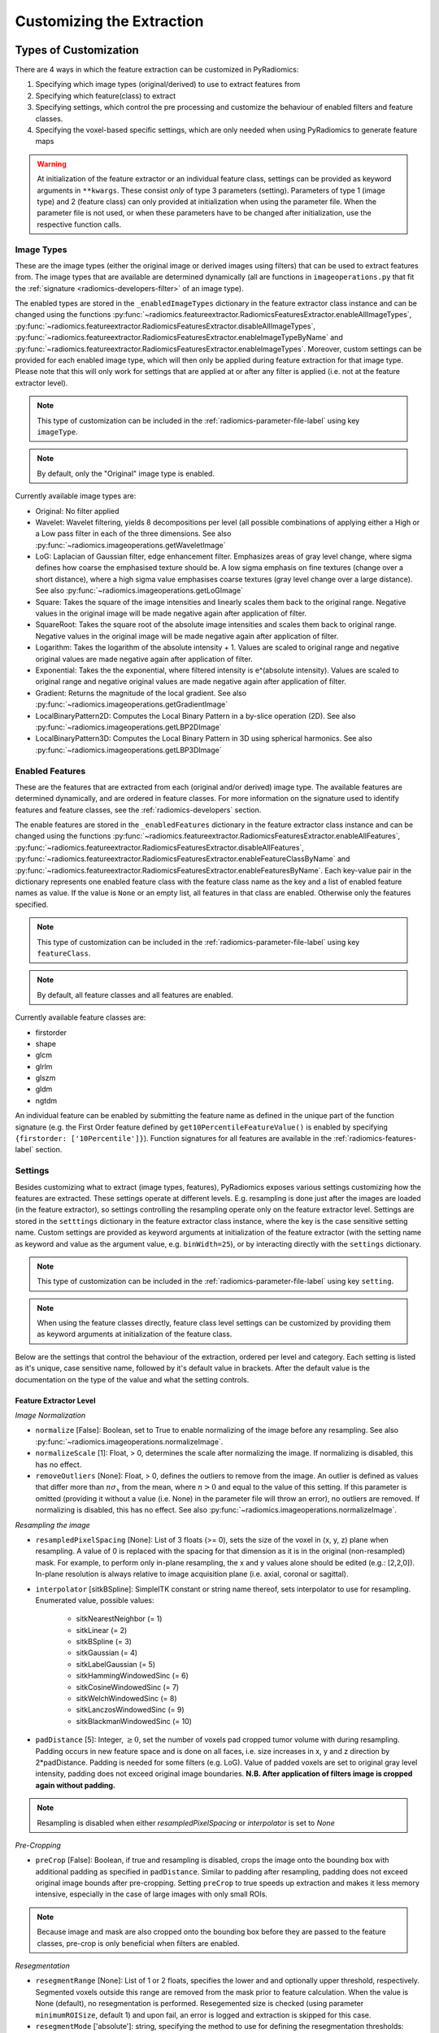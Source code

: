 .. _radiomics-customization-label:

==========================
Customizing the Extraction
==========================

----------------------
Types of Customization
----------------------

There are 4 ways in which the feature extraction can be customized in PyRadiomics:

1. Specifying which image types (original/derived) to use to extract features from
2. Specifying which feature(class) to extract
3. Specifying settings, which control the pre processing and customize the behaviour of enabled filters and feature
   classes.
4. Specifying the voxel-based specific settings, which are only needed when using PyRadiomics to generate feature maps

.. warning::
    At initialization of the feature extractor or an individual feature class, settings can be provided as keyword
    arguments in ``**kwargs``. These consist *only* of type 3 parameters (setting). Parameters of type 1 (image type)
    and 2 (feature class) can only provided at initialization when using the parameter file. When the parameter file is
    not used, or when these parameters have to be changed after initialization, use the respective function calls.

.. _radiomics-image-types-label:

Image Types
###########

These are the image types (either the original image or derived images using filters) that can be used to extract
features from. The image types that are available are determined dynamically (all are functions in
``imageoperations.py`` that fit the :ref:`signature <radiomics-developers-filter>` of an image type).

The enabled types are stored in the ``_enabledImageTypes`` dictionary in the feature extractor class instance and can be
changed using the functions :py:func:`~radiomics.featureextractor.RadiomicsFeaturesExtractor.enableAllImageTypes`,
:py:func:`~radiomics.featureextractor.RadiomicsFeaturesExtractor.disableAllImageTypes`,
:py:func:`~radiomics.featureextractor.RadiomicsFeaturesExtractor.enableImageTypeByName` and
:py:func:`~radiomics.featureextractor.RadiomicsFeaturesExtractor.enableImageTypes`. Moreover, custom settings can be
provided for each enabled image type, which will then only be applied during feature extraction for that image type.
Please note that this will only work for settings that are applied at or after any filter is applied (i.e. not at the
feature extractor level).

.. note::
    This type of customization can be included in the :ref:`radiomics-parameter-file-label` using key ``imageType``.

.. note::
    By default, only the "Original" image type is enabled.

Currently available image types are:

- Original: No filter applied
- Wavelet: Wavelet filtering, yields 8 decompositions per level (all possible combinations of applying either
  a High or a Low pass filter in each of the three dimensions.
  See also :py:func:`~radiomics.imageoperations.getWaveletImage`
- LoG: Laplacian of Gaussian filter, edge enhancement filter. Emphasizes areas of gray level change, where sigma
  defines how coarse the emphasised texture should be. A low sigma emphasis on fine textures (change over a
  short distance), where a high sigma value emphasises coarse textures (gray level change over a large distance).
  See also :py:func:`~radiomics.imageoperations.getLoGImage`
- Square: Takes the square of the image intensities and linearly scales them back to the original range.
  Negative values in the original image will be made negative again after application of filter.
- SquareRoot: Takes the square root of the absolute image intensities and scales them back to original range.
  Negative values in the original image will be made negative again after application of filter.
- Logarithm: Takes the logarithm of the absolute intensity + 1. Values are scaled to original range and
  negative original values are made negative again after application of filter.
- Exponential: Takes the the exponential, where filtered intensity is e^(absolute intensity). Values are
  scaled to original range and negative original values are made negative again after application of filter.
- Gradient: Returns the magnitude of the local gradient. See also :py:func:`~radiomics.imageoperations.getGradientImage`
- LocalBinaryPattern2D: Computes the Local Binary Pattern in a by-slice operation (2D).
  See also :py:func:`~radiomics.imageoperations.getLBP2DImage`
- LocalBinaryPattern3D: Computes the Local Binary Pattern in 3D using spherical harmonics.
  See also :py:func:`~radiomics.imageoperations.getLBP3DImage`


.. _radiomics-feature-classes-label:

Enabled Features
################

These are the features that are extracted from each (original and/or derived) image type. The available features are
determined dynamically, and are ordered in feature classes. For more information on the signature used to identify
features and feature classes, see the :ref:`radiomics-developers` section.

The enable features are stored in the ``_enabledFeatures`` dictionary in the feature extractor class instance and can be
changed using the functions :py:func:`~radiomics.featureextractor.RadiomicsFeaturesExtractor.enableAllFeatures`,
:py:func:`~radiomics.featureextractor.RadiomicsFeaturesExtractor.disableAllFeatures`,
:py:func:`~radiomics.featureextractor.RadiomicsFeaturesExtractor.enableFeatureClassByName` and
:py:func:`~radiomics.featureextractor.RadiomicsFeaturesExtractor.enableFeaturesByName`. Each key-value pair in the
dictionary represents one enabled feature class with the feature class name as the key and a list of enabled feature
names as value. If the value is ``None`` or an empty list, all features in that class are enabled. Otherwise only the
features specified.

.. note::
    This type of customization can be included in the :ref:`radiomics-parameter-file-label` using key ``featureClass``.

.. note::
    By default, all feature classes and all features are enabled.

Currently available feature classes are:

- firstorder
- shape
- glcm
- glrlm
- glszm
- gldm
- ngtdm

An individual feature can be enabled by submitting the feature name as defined in the unique part of the function
signature (e.g. the First Order feature defined by ``get10PercentileFeatureValue()`` is enabled by specifying
``{firstorder: ['10Percentile']}``). Function signatures for all features are available in the
:ref:`radiomics-features-label` section.

.. _radiomics-settings-label:

Settings
########

Besides customizing what to extract (image types, features), PyRadiomics exposes various settings customizing how the
features are extracted. These settings operate at different levels. E.g. resampling is done just after the images are
loaded (in the feature extractor), so settings controlling the resampling operate only on the feature extractor level.
Settings are stored in the ``setttings`` dictionary in the feature extractor class instance, where the key is the case
sensitive setting name. Custom settings are provided as keyword arguments at initialization of the feature extractor
(with the setting name as keyword and value as the argument value, e.g. ``binWidth=25``), or by interacting directly
with the ``settings`` dictionary.

.. note::
    This type of customization can be included in the :ref:`radiomics-parameter-file-label` using key ``setting``.

.. note::
    When using the feature classes directly, feature class level settings can be customized by providing them as keyword
    arguments at initialization of the feature class.

Below are the settings that control the behaviour of the extraction, ordered per level and category. Each setting is
listed as it's unique, case sensitive name, followed by it's default value in brackets. After the default value is the
documentation on the type of the value and what the setting controls.


Feature Extractor Level
+++++++++++++++++++++++

*Image Normalization*

- ``normalize`` [False]: Boolean, set to True to enable normalizing of the image before any resampling. See also
  :py:func:`~radiomics.imageoperations.normalizeImage`.
- ``normalizeScale`` [1]: Float, > 0, determines the scale after normalizing the image. If normalizing is disabled, this
  has no effect.
- ``removeOutliers`` [None]: Float, > 0, defines the outliers to remove from the image. An outlier is defined as values
  that differ more than :math:`n\sigma_x` from the mean, where :math:`n>0` and equal to the value of this setting. If
  this parameter is omitted (providing it without a value (i.e. None) in the parameter file will throw an error), no
  outliers are removed. If normalizing is disabled, this has no effect. See also
  :py:func:`~radiomics.imageoperations.normalizeImage`.

*Resampling the image*

- ``resampledPixelSpacing`` [None]: List of 3 floats (>= 0), sets the size of the voxel in (x, y, z) plane when resampling.
  A value of 0 is replaced with the spacing for that dimension as it is in the original (non-resampled) mask. For example, to perform only in-plane resampling, the x and y values alone should be edited (e.g.: [2,2,0]). In-plane resolution is always relative to image acquisition plane (i.e. axial, coronal or sagittal).
- ``interpolator`` [sitkBSpline]: SimpleITK constant or string name thereof, sets interpolator to use for resampling.
  Enumerated value, possible values:

    - sitkNearestNeighbor (= 1)
    - sitkLinear (= 2)
    - sitkBSpline (= 3)
    - sitkGaussian (= 4)
    - sitkLabelGaussian (= 5)
    - sitkHammingWindowedSinc (= 6)
    - sitkCosineWindowedSinc (= 7)
    - sitkWelchWindowedSinc (= 8)
    - sitkLanczosWindowedSinc (= 9)
    - sitkBlackmanWindowedSinc (= 10)

- ``padDistance`` [5]: Integer, :math:`\geq 0`, set the number of voxels pad cropped tumor volume with during resampling.
  Padding occurs in new feature space and is done on all faces, i.e. size increases in x, y and z direction by
  2*padDistance. Padding is needed for some filters (e.g. LoG). Value of padded voxels are set to original gray level
  intensity, padding does not exceed original image boundaries. **N.B. After application of filters image is cropped
  again without padding.**

.. note::
    Resampling is disabled when either `resampledPixelSpacing` or `interpolator` is set to `None`

*Pre-Cropping*

- ``preCrop`` [False]: Boolean, if true and resampling is disabled, crops the image onto the bounding box with additional
  padding as specified in ``padDistance``. Similar to padding after resampling, padding does not exceed original image
  bounds after pre-cropping. Setting ``preCrop`` to true speeds up extraction and makes it less memory intensive,
  especially in the case of large images with only small ROIs.

.. note::
  Because image and mask are also cropped onto the bounding box before they are passed to the feature classes,
  pre-crop is only beneficial when filters are enabled.

*Resegmentation*

- ``resegmentRange`` [None]: List of 1 or 2 floats, specifies the lower and and optionally upper threshold,
  respectively. Segmented voxels outside this range are removed from the mask prior to feature calculation. When the
  value is None (default), no resegmentation is performed. Resegemented size is checked (using parameter
  ``minimumROISize``, default 1) and upon fail, an error is logged and extraction is skipped for this case.
- ``resegmentMode`` ['absolute']: string, specifying the method to use for defining the resegmentation thresholds:

  - 'absolute': The resegmentRange values are treated as absolute values, i.e. used directly to perform resegmentation.
  - 'relative': The resegmentRange values are treated as relative to the maximum in the ROI, i.e. the actual threshold
    used is defined as :math:`\text{threshold} = \text{value} * X_{max}`.
  - 'sigma': The resegmentRange values indicate a distance from the mean of the ROI in standard deviations. E.g. to
    exclude outliers farther from the mean than 3 sigma, specify mode 'sigma' and range [-3, 3]. Threshold is defined as
    :math:`\text{threshold} = \mu + \text{value} * \sigma`.

- ``resegmentShape`` [False]: Boolean, if set to True, the resegmented mask is also used for shape calculation. If set
  to False (default), only first order and texture classes are calculated using the resegmented mask (known in IBSI as
  the intensity mask). Shape is then calculated using the mask after any optional resampling and corrections (known in
  IBSI as the morphologic mask).

*Mask validation*

- ``minimumROIDimensions`` [2]: Integer, range 1-3, specifies the minimum dimensions (1D, 2D or 3D, respectively).
  Single-voxel segmentations are always excluded.
- ``minimumROISize`` [None]: Integer, > 0, specifies the minimum number of voxels required. Test is skipped
  if this parameter is omitted (specifying it as None in the parameter file will throw an error).
- ``geometryTolerance`` [None]: Float, determines the tolarance used by SimpleITK to compare origin, direction and spacing
  between image and mask. Affects the fist step in :py:func:`~radiomics.imageoperations.checkMask`. If set to ``None``,
  PyRadiomics will use SimpleITK default (1e-16).
- ``correctMask`` [False]: Boolean, if set to true, PyRadiomics will attempt to resample the mask to the image geometry when
  the first step in :py:func:`~radiomics.imageoperations.checkMask` fails. This uses a nearest neighbor interpolator.
  Mask check will still fail if the ROI defined in the mask includes areas outside of the image physical space.

*Miscellaneous*

- ``additionalInfo`` [True]: boolean, set to False to disable inclusion of additional information on the extraction in the
  output. See also :py:func:`~radiomics.featureextractor.RadiomicsFeaturesExtractor.addProvenance()`.

Filter Level
++++++++++++

*Laplacian of Gaussian settings*

- ``sigma``: List of floats or integers, must be greater than 0. Sigma values to use for the filter (determines coarseness).

.. warning::
    Setting for sigma must be provided if LoG filter is enabled. If omitted, no LoG image features are calculated and
    the function will return an empty dictionary.

*Wavelet settings*

- ``start_level`` [0]: integer, 0 based level of wavelet which should be used as first set of decompositions
  from which a signature is calculated
- ``level`` [1]: integer, number of levels of wavelet decompositions from which a signature is calculated.
- ``wavelet`` ["coif1"]: string, type of wavelet decomposition. Enumerated value, validated against possible values
  present in the ``pyWavelet.wavelist()``. Current possible values (pywavelet version 0.4.0) (where an
  aditional number is needed, range of values is indicated in []):

    - haar
    - dmey
    - sym[2-20]
    - db[1-20]
    - coif[1-5]
    - bior[1.1, 1.3, 1.5, 2.2, 2.4, 2.6, 2.8, 3.1, 3.3, 3.5, 3.7, 3.9, 4.4, 5.5, 6.8]
    - rbio[1.1, 1.3, 1.5, 2.2, 2.4, 2.6, 2.8, 3.1, 3.3, 3.5, 3.7, 3.9, 4.4, 5.5, 6.8]

*Gradient settings*

- ``gradientUseSpacing`` [True]: Boolean, if true, image spacing is taken into account when computing the
  gradient magnitude in the image.

*Local Binary Pattern 2D*

- ``lbp2DRadius`` [1]: Float, > 0, specifies the radius in which the neighbours should be sampled
- ``lbp2DSamples`` [9]: Integer, :math:`\geq 1`, specifies the number of samples to use
- ``lbp2DMethod`` ['uniform']: String, specifies the method for computing the LBP to use.

.. warning::
  Requires package ``skimage`` to function.

*Local Binary Pattern 3D*

- ``lbp3DLevels`` [2]: integer, :math:`\geq 1`, specifies the the number of levels in spherical harmonics to use.
- ``lbp3DIcosphereRadius`` [1]: Float, > 0, specifies the radius in which the neighbours should be sampled
- ``lbp3DIcosphereSubdivision`` [1]: Integer, :math:`\geq 0`, specifies the number of subdivisions to apply in the
  icosphere

.. warning::
  Requires package ``scipy`` and ``trimesh`` to function.

Feature Class Level
+++++++++++++++++++

- ``Label`` [1]: Integer, label value of Region of Interest (ROI) in labelmap.

*Image discretization*

- ``binWidth`` [25]: Float, > 0, size of the bins when making a histogram and for discretization of the image gray level.
- ``binCount`` [None]: integer, > 0, specifies the number of bins to create. The width of the bin is
  then determined by the range in the ROI. No definitive evidence is available on which method of discretization is
  superior, we advise a fixed bin width. See more :ref:`here <radiomics_fixed_bin_width>`.

*Forced 2D extraction*

- ``force2D`` [False]: Boolean, set to true to force a by slice texture calculation. Dimension that identifies
  the 'slice' can be defined in ``force2Ddimension``. If input ROI is already a 2D ROI, features are automatically
  extracted in 2D.
- ``force2Ddimension`` [0]: int, range 0-2. Specifies the 'slice' dimension for a by-slice feature extraction. A value of 0 represents the native acquisition plane for the images (usually axial for CT and axial, coronal or sagittal for MRI).
  Similarly, 1 identifies the out-of plane y dimension (e.g. coronal plane for an axial image) and 2 the x dimension (e.g. sagital plane for an acial image). if
  ``force2Dextraction`` is set to False, this parameter has no effect.

*Texture matrix weighting*

- ``weightingNorm`` [None]: string, indicates which norm should be used when applying distance weighting.
  Enumerated setting, possible values:

    - 'manhattan': first order norm
    - 'euclidean': second order norm
    - 'infinity': infinity norm.
    - 'no_weighting': GLCMs are weighted by factor 1 and summed
    - None: Applies no weighting, mean of values calculated on separate matrices is returned.

  In case of other values, an warning is logged and option 'no_weighting' is used.

.. note::
    This only affects the GLCM and GLRLM feature classes. Moreover, weighting is applied differently in those classes.
    For more information on how weighting is applied, see the documentation on :ref:`GLCM <radiomics-glcm-label>` and
    :ref:`GLRLM <radiomics-glszm-label>`.

*Distance to neighbour*

- ``distances`` [[1]]: List of integers. This specifies the distances between the center voxel and the neighbor, for which
  angles should be generated.

.. note::

    This only affects the GLCM and NGTDM feature classes. The GLSZM and GLRLM feature classes use a fixed distance of 1
    (infinity norm) to define neighbours.

Feature Class Specific Settings
+++++++++++++++++++++++++++++++

*First Order*

- ``voxelArrayShift`` [0]: Integer, This amount is added to the gray level intensity in features Energy, Total Energy and
  RMS, this is to prevent negative values. *If using CT data, or data normalized with mean 0, consider setting this
  parameter to a fixed value (e.g. 2000) that ensures non-negative numbers in the image. Bear in mind however, that
  the larger the value, the larger the volume confounding effect will be.*

*GLCM*

- ``symmetricalGLCM`` [True]: boolean, indicates whether co-occurrences should be assessed in two directions per angle,
  which results in a symmetrical matrix, with equal distributions for :math:`i` and :math:`j`. A symmetrical matrix
  corresponds to the GLCM as defined by Haralick et al.

*GLDM*

- ``gldm_a`` [0]: float, :math:`\alpha` cutoff value for dependence. A neighbouring voxel with gray level :math:`j` is
  considered dependent on center voxel with gray level :math:`i` if :math:`|i-j|\le\alpha`

.. _radiomics-voxel-settings-label:

Voxel-based specific settings
#############################

When using PyRadiomics to generate feature maps, additional customization options exist. These control the neighborhood
around each voxel that is used for calculation (kernel) and what the background value should be, i.e. the value of
voxels for which there is no calculated value.

- ``kernelRadius`` [1]: integer, specifies the size of the kernel to use as the radius from the center voxel. Therefore
  the actual size is ``2 * kernelRadius + 1``. E.g. a value of 1 yields a 3x3x3 kernel, a value of 2 5x5x5, etc. In case
  of 2D extraction, the generated kernel will also be a 2D shape (square instead of cube).

- ``maskedKernel`` [True]: boolean, specifies whether to mask the kernel with the overall mask. If True, only voxels in
  the kernel that are also segmented in the mask are used for calculation. Otherwise, all voxels inside the kernel are
  used. Moreover, gray value discretization is performed over the ROI if the setting is set to True, and over the entire
  image if False.

- ``initValue`` [0]: float, value to use for voxels outside the ROI, or voxels where calculation failed. If set to
  ``nan``, 3D slicer will treat them as transparent voxels

- ``voxelBatch`` [-1]: integer > 0, this value controls the maximum number of voxels that are calculated in one batch.
  Larger batches mean less loops in Python and therefore a quicker extraction, but do require more memory. This setting
  allows the user to compromise between extraction speed and memory usage.
  When providing this setting, the value is constrained to be > 0, only by not providing it is the default value of -1
  used (which means: all voxels in 1 batch).

.. _radiomics-parameter-file-label:

--------------
Parameter File
--------------

All 4 categories of customization can be provided in a single yaml or JSON structured text file, which can be provided
in an optional argument (``--param``) when running pyradiomics from the command line. In interactive mode, it can be
provided during initialization of the :ref:`feature extractor <radiomics-featureextractor-label>`, or using
:py:func:`~radiomics.featureextractor.RadiomicsFeaturesExtractor.loadParams` after initialization. This removes the need
to hard code a customized extraction in a python script through use of functions described above. Additionally, this
also makes it more easy to share settings for customized extractions. We encourage users to share their parameter files
in the PyRadiomics repository. See :ref:`radiomics-submit-parameter-file-label` for more information on how to submit
your parameter file.

.. note::
    For an extensive list of possible settings, see :ref:`Image Types<radiomics-image-types-label>`,
    :ref:`Feature Classes<radiomics-feature-classes-label>` and :ref:`Settings<radiomics-settings-label>`,
    which can be provided in the parameter file using key ``imageType``, ``featureClass`` and ``setting``, respectively.

.. note::
    Examples of the parameter file are provided in the ``pyradiomics/examples/exampleSettings`` folder.

The paramsFile is written according to the YAML-convention (www.yaml.org) and is checked by the code for
consistency. Only one yaml document per file is allowed. Parameters must be grouped by customization category as mentioned
above. This is reflected in the structure of the document as follows::

    <Customization Category>:
      <Setting Name>: <value>
      ...
    <Customization Categort>:
      ...

Blank lines may be inserted to increase readability, these are ignored by the parser. Additional comments are also
possible, these are preceded by an '#' and can be inserted on a blank line, or on a line containing parameters::

    # This is a line containing only comments
    setting: # This is a comment placed after the declaration of the 'setting' category.

Any keyword, such as a customization category or setting name may only be mentioned once. Multiple instances do not
raise an error, but only the last one encountered is used.

The three setting types are named as follows:

1. **imageType:** image type to calculate features on. <value> is custom kwarg settings (dictionary). if <value>
   is an empty dictionary ('{}'), no custom settings are added for this input image.
2. **featureClass:** Feature class to enable, <value> is list of strings representing enabled features. If no
   <value> is specified or <value> is an empty list ('[]'), all features for this class are enabled.
3. **setting:** Setting to use for pre processing and class specific settings. if no <value> is specified, the value for
   this setting is set to None.
4. **voxelSetting:** Settings used to control the voxel-based specific settings. E.g. the size of the kernel used and
   the background value in the parameter maps.

Example::

    # This is a non-active comment on a separate line
    imageType:
        Original: {}
        LoG: {'sigma' : [1.0, 3.0]}  # This is a non active comment on a line with active code preceding it.
        Wavelet:
            binWidth: 10

    featureClass:
        glcm:
        glrlm: []
        firstorder: ['Mean',
                     'StandardDeviation']
        shape:
            - Volume
            - SurfaceArea

    setting:
        binWidth: 25
        resampledPixelSpacing:

In this example, 3 image types are enabled ("Original", "LoG" (Laplacian of Gaussian) and "Wavelet"), with custom
settings specified for "LoG" ("sigma") and "Wavelet" ("binWidth"). Note that the manner of specifying the custom
settings for "LoG" and "Wavelet" is equivalent.

Next, 4 feature classes are defined. "glcm" and "glrlm" are both enabled with all possible features in the respective
class, whereas only "Mean" and "StandardDeviation" are enabled for "firstorder", and only "Volume" and "SurfaceArea" for
shape. Note that the manner of specifying individual features for "firstorder" and "shape" is equivalent.

Finally, 2 settings are specified: "binWidth", whose value has been set to 25 (but will be set to 10 during extraction
of "Wavelet" derived features), and "resampledPixelSpacing", where no value is provided, which is equivalent to a
python "None" value.

.. note::
    - settings not specified in parameters are set to their default value.
    - enabledFeatures are replaced by those in parameters (i.e. only specified features/classes are enabled. If the
      'featureClass' customization type is omitted, all feature classes and features are enabled.
    - ImageTypes are replaced by those in parameters (i.e. only specified types are used to extract features from. If
      the 'inputImage' customization type is omitted, only "Original" image type is used for feature extraction, with no
      additional custom settings.
